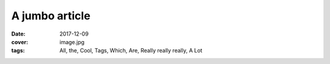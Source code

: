 A jumbo article
###############

:date: 2017-12-09
:cover: image.jpg
:tags: All, the, Cool, Tags, Which, Are, Really really really, A Lot
